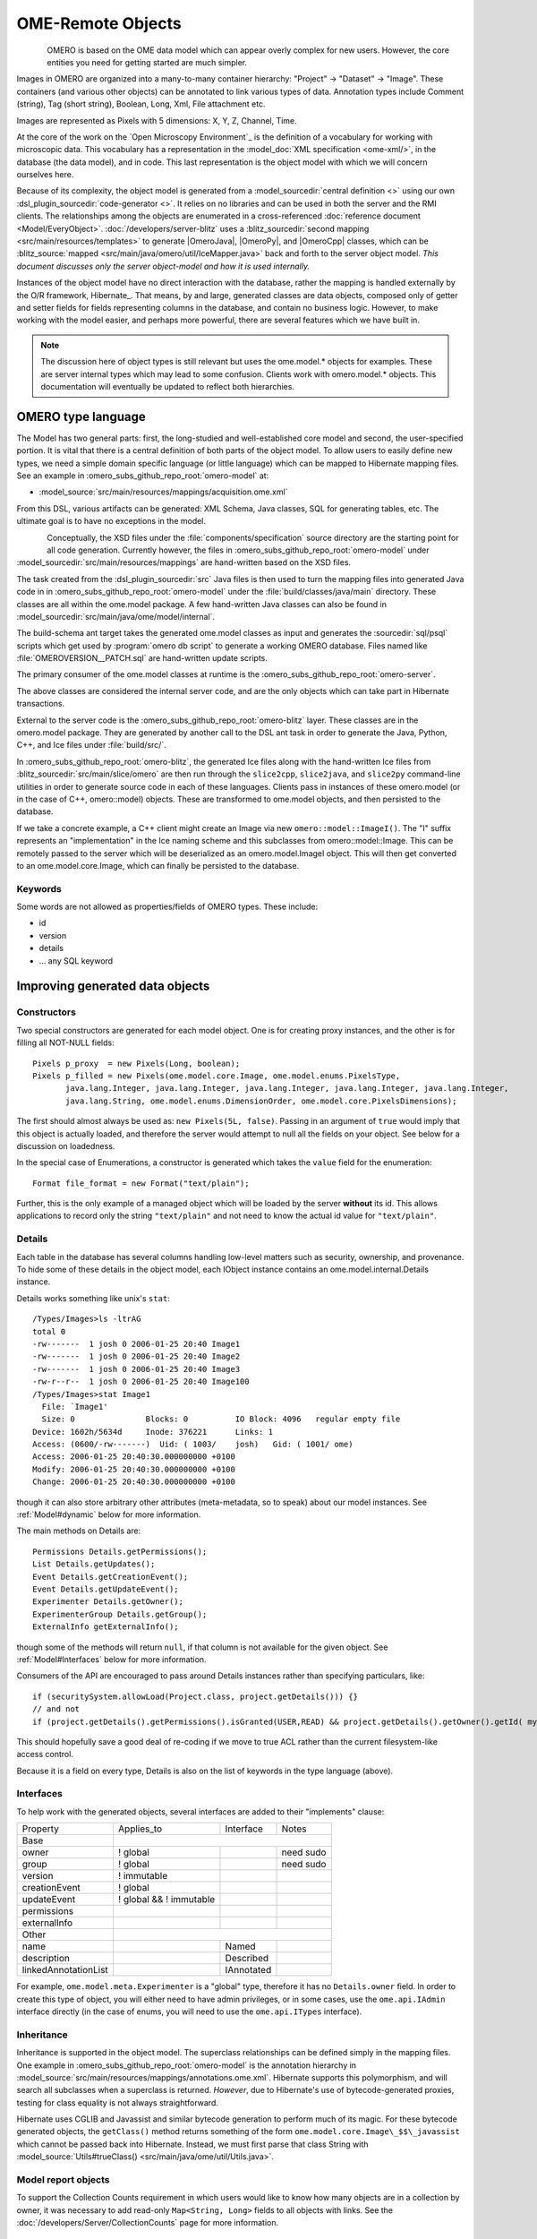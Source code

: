 OME-Remote Objects
==================

.. figure:: /images/developer-model-pdi.png
   :align: left
   :width: 60%
   :alt:

OMERO is based on the OME data model which can appear overly complex for
new users. However, the core entities you need for getting started are
much simpler.

Images in OMERO are organized into a many-to-many container hierarchy:
"Project" -> "Dataset" -> "Image". These containers (and various other
objects) can be annotated to link various types of data. Annotation
types include Comment (string), Tag (short string), Boolean, Long, Xml,
File attachment etc.

Images are represented as Pixels with 5 dimensions: X, Y, Z, Channel,
Time.

At the core of the work on the `Open Microscopy Environment`_ is the
definition of a vocabulary for working with microscopic data. This
vocabulary has a representation in the :model_doc:`XML specification <ome-xml/>`,
in the database (the data model), and in code. This last representation
is the object model with which we will concern ourselves here.

Because of its complexity, the object model is generated from a
:model_sourcedir:`central definition <>` using our own
:dsl_plugin_sourcedir:`code-generator <>`. It relies on no libraries
and can be used in both the server and the RMI clients. The
relationships among the objects are enumerated in a cross-referenced
:doc:`reference document <Model/EveryObject>`.
:doc:`/developers/server-blitz` uses a :blitz_sourcedir:`second mapping
<src/main/resources/templates>` to generate |OmeroJava|,
|OmeroPy|, and |OmeroCpp| classes, which can be :blitz_source:`mapped
<src/main/java/omero/util/IceMapper.java>` back and forth to the
server object model. *This document discusses only the server
object-model and how it is used internally.*

Instances of the object model have no direct interaction with the
database, rather the mapping is handled externally by the O/R framework,
Hibernate_. That means, by and large,
generated classes are data objects, composed only of getter and setter
fields for fields representing columns in the database, and contain no
business logic. However, to make working with the model easier, and
perhaps more powerful, there are several features which we have built in.

.. note::

    The discussion here of object types is still relevant but uses
    the ome.model.\* objects for examples. These are server internal types
    which may lead to some confusion. Clients work with omero.model.\*
    objects. This documentation will eventually be updated to reflect both
    hierarchies.

OMERO type language
-------------------

The Model has two general parts:
first, the long-studied and well-established core model and second, the
user-specified portion. It is vital that there is a central definition
of both parts of the object model. To allow users to easily define new
types, we need a simple domain specific language (or little language)
which can be mapped to Hibernate mapping files. See an example in :omero_subs_github_repo_root:`omero-model` at:

-  :model_source:`src/main/resources/mappings/acquisition.ome.xml`

From this DSL, various artifacts can be generated: XML Schema, Java
classes, SQL for generating tables, etc. The ultimate goal is to have no
exceptions in the model.

.. figure:: /images/model-generation.png
   :align: left
   :width: 60%
   :alt: Code generation steps figure from https://dx.doi.org/10.1038/nmeth.1896


Conceptually, the XSD files under the :file:`components/specification`
source directory are the starting point for all code generation. Currently
however, the files in :omero_subs_github_repo_root:`omero-model` under :model_sourcedir:`src/main/resources/mappings`
are hand-written based on the XSD files.

The task created from the :dsl_plugin_sourcedir:`src` Java files
is then used to turn the mapping files into generated Java code in in :omero_subs_github_repo_root:`omero-model` under the
:file:`build/classes/java/main` directory. These classes are all within the
ome.model package. A few hand-written Java classes can also be found in
:model_sourcedir:`src/main/java/ome/model/internal`.

The build-schema ant target takes the generated ome.model classes as
input and generates the :sourcedir:`sql/psql` scripts which get used by
:program:`omero db script` to generate a working OMERO database. Files named
like :file:`OMEROVERSION__PATCH.sql` are hand-written update scripts.

The primary consumer of the ome.model classes at runtime is the
:omero_subs_github_repo_root:`omero-server`.

The above classes are considered the internal server code, and are the only
objects which can take part in Hibernate transactions.

External to the server code is the :omero_subs_github_repo_root:`omero-blitz` layer. These classes are in the
omero.model package. They are generated by another call to the DSL ant task
in order to generate the Java, Python, C++, and Ice files under
:file:`build/src/`.

In :omero_subs_github_repo_root:`omero-blitz`, the generated Ice files along with the hand-written Ice files from
:blitz_sourcedir:`src/main/slice/omero` are then run through the
``slice2cpp``, ``slice2java``, and ``slice2py`` command-line utilities in
order to generate source code in each of these languages. Clients pass in
instances of these omero.model (or in the case of C++, omero::model) objects.
These are transformed to ome.model objects, and then persisted to the
database.

If we take a concrete example, a C++ client might create an Image via new
``omero::model::ImageI()``. The "I" suffix represents an "implementation" in
the Ice naming scheme and this subclasses from omero::model::Image. This can
be remotely passed to the server which will be deserialized as an
omero.model.ImageI object. This will then get converted to an
ome.model.core.Image, which can finally be persisted to the database.

Keywords
^^^^^^^^

Some words are not allowed as properties/fields of OMERO types. These
include:

-  id
-  version
-  details
-  … any SQL keyword

Improving generated data objects
--------------------------------

Constructors
^^^^^^^^^^^^

Two special constructors are generated for each model object. One is for
creating proxy instances, and the other is for filling all NOT-NULL
fields:

::

    Pixels p_proxy  = new Pixels(Long, boolean);
    Pixels p_filled = new Pixels(ome.model.core.Image, ome.model.enums.PixelsType, 
           java.lang.Integer, java.lang.Integer, java.lang.Integer, java.lang.Integer, java.lang.Integer, 
           java.lang.String, ome.model.enums.DimensionOrder, ome.model.core.PixelsDimensions);

The first should almost always be used as: ``new Pixels(5L, false)``.
Passing in an argument of ``true`` would imply that this object is
actually loaded, and therefore the server would attempt to null all the
fields on your object. See below for a discussion on loadedness.

In the special case of Enumerations, a constructor is generated
which takes the ``value`` field for the enumeration:

::

    Format file_format = new Format("text/plain");

Further, this is the only example of a managed object which will be
loaded by the server **without** its id. This allows applications to
record only the string ``"text/plain"`` and not need to know the actual id
value for ``"text/plain"``.


.. _model details property:

Details
^^^^^^^

Each table in the database has several columns handling low-level
matters such as security, ownership, and provenance. To hide some of
these details in the object model, each IObject instance contains an
ome.model.internal.Details instance.

Details works something like unix's ``stat``:

::

    /Types/Images>ls -ltrAG
    total 0
    -rw-------  1 josh 0 2006-01-25 20:40 Image1
    -rw-------  1 josh 0 2006-01-25 20:40 Image2
    -rw-------  1 josh 0 2006-01-25 20:40 Image3
    -rw-r--r--  1 josh 0 2006-01-25 20:40 Image100
    /Types/Images>stat Image1
      File: `Image1'
      Size: 0               Blocks: 0          IO Block: 4096   regular empty file
    Device: 1602h/5634d     Inode: 376221      Links: 1
    Access: (0600/-rw-------)  Uid: ( 1003/    josh)   Gid: ( 1001/ ome)
    Access: 2006-01-25 20:40:30.000000000 +0100
    Modify: 2006-01-25 20:40:30.000000000 +0100
    Change: 2006-01-25 20:40:30.000000000 +0100

though it can also store arbitrary other attributes (meta-metadata, so
to speak) about our model instances. See :ref:`Model#dynamic` below for more
information.

The main methods on Details are:

::

    Permissions Details.getPermissions();
    List Details.getUpdates();
    Event Details.getCreationEvent();
    Event Details.getUpdateEvent();
    Experimenter Details.getOwner();
    ExperimenterGroup Details.getGroup();
    ExternalInfo getExternalInfo();

though some of the methods will return :literal:`null`, if that column is not
available for the given object. See :ref:`Model#Interfaces` below for more
information.

Consumers of the API are encouraged to pass around Details instances
rather than specifying particulars, like:

::

    if (securitySystem.allowLoad(Project.class, project.getDetails())) {}
    // and not
    if (project.getDetails().getPermissions().isGranted(USER,READ) && project.getDetails().getOwner().getId( myId )) {…}

This should hopefully save a good deal of re-coding if we move to true
ACL rather than the current filesystem-like access control.

Because it is a field on every type, Details is also on the list of
keywords in the type language (above).

.. _Model#Interfaces:

Interfaces
^^^^^^^^^^

To help work with the generated objects, several interfaces are added to
their "implements" clause:

+------------------------+---------------------------+--------------+-------------+
| Property               | Applies\_to               | Interface    | Notes       |
+------------------------+---------------------------+--------------+-------------+
| Base                   |                                                        |
+------------------------+---------------------------+--------------+-------------+
| owner                  | ! global                  |              | need sudo   |
+------------------------+---------------------------+--------------+-------------+
| group                  | ! global                  |              | need sudo   |
+------------------------+---------------------------+--------------+-------------+
| version                | ! immutable               |              |             |
+------------------------+---------------------------+--------------+-------------+
| creationEvent          | ! global                  |              |             |
+------------------------+---------------------------+--------------+-------------+
| updateEvent            | ! global && ! immutable   |              |             |
+------------------------+---------------------------+--------------+-------------+
| permissions            |                           |              |             |
+------------------------+---------------------------+--------------+-------------+
| externalInfo           |                           |              |             |
+------------------------+---------------------------+--------------+-------------+
| Other                  |                                                        |
+------------------------+---------------------------+--------------+-------------+
| name                   |                           | Named        |             |
+------------------------+---------------------------+--------------+-------------+
| description            |                           | Described    |             |
+------------------------+---------------------------+--------------+-------------+
| linkedAnnotationList   |                           | IAnnotated   |             |
+------------------------+---------------------------+--------------+-------------+

For example, ``ome.model.meta.Experimenter`` is a "global" type,
therefore it has no ``Details.owner`` field. In order to create this
type of object, you will either need to have admin privileges, or in
some cases, use the ``ome.api.IAdmin`` interface directly (in the case
of enums, you will need to use the ``ome.api.ITypes`` interface).

.. _Model#Inheritance:

Inheritance
^^^^^^^^^^^

Inheritance is supported in the object model. The superclass
relationships can be defined simply in the mapping files. One example in :omero_subs_github_repo_root:`omero-model` is
the annotation hierarchy in 
:model_source:`src/main/resources/mappings/annotations.ome.xml`.
Hibernate supports this polymorphism, and will search all subclasses
when a superclass is returned. *However*, due to Hibernate's use of
bytecode-generated proxies, testing for class equality is not always
straightforward.

Hibernate uses CGLIB and Javassist and similar bytecode generation to
perform much of its magic. For these bytecode generated objects, the
``getClass()`` method returns something of the form
``ome.model.core.Image\_$$\_javassist`` which cannot be passed back into
Hibernate. Instead, we must first parse that class String with
:model_source:`Utils#trueClass() <src/main/java/ome/util/Utils.java>`.

Model report objects
^^^^^^^^^^^^^^^^^^^^

To support the Collection Counts
requirement in which users would like to know how many objects are in a
collection by owner, it was necessary to add read-only
``Map<String, Long>`` fields to all objects with links. See the 
:doc:`/developers/Server/CollectionCounts` page for more information.

.. _Model#dynamic:

Dynamic methods
^^^^^^^^^^^^^^^

Finally, because not all programming fits into the static programming
frame, the object model provides several methods for working dynamically
with all IObject subclasses.

fieldSet / putAt / retrieve
"""""""""""""""""""""""""""

Each model class contains a public final static String for each field in
that class (superclass fields are omitted). A copy of all these fields
is available through ``fieldSet()``. This field identifier can be used in
combination with the putAt and retrieve methods to store arbitrary data
in a class instance. Calls to ``putAt / retrieve`` with a string found in
fieldSet delegate to the traditional getters/setters. Otherwise, the
value is stored in lazily-initialized Map (if no data is stored, the
map is :literal:`null`).

acceptFilter
""""""""""""

An automation of calls to ``putAt / retrieve`` can be achieved by
implementing an ome.util.Filter. A Filter is a VisitorPattern-like
interface which not only visits every field of an object, but also has
the chance to replace the field value with an arbitrary other value.
Much of the internal functionality in OMERO is achieved through filters.

Limitations
"""""""""""

-  The filter methods override all standard checks such as
   IObject#isLoaded and so null-pointer exceptions etc. may be thrown.
-  The types stored in the dynamic map currently do not propagate to the
   :doc:`/developers/server-blitz` model objects, since not all
   java.lang.Objects can be converted.

Entity lifecycle
----------------

These additions make certain operations on the model objects easier and
cleaner, but they do not save the developer from understanding how each
object interacts with Hibernate. Each object has a defined lifecycle and
it is important to know both the origin (client, server, or backend) as
well as its current state to understand what will and can happen with
it.

States
^^^^^^

Each instance can be found in one of several states. Quickly, they are:

**transient**
    The entity has been created (``"new Image()"``) and not yet shown to the
    backend.
**persistent**
    The entity has been stored in the database and has a non-:literal:`null` id
    (``IObject.getId()``). Here Hibernate differentiates between detached,
    managed, and deleted entities. Detached entities do not take part in
    lazy-loading or dirty detection like managed entities do. They can,
    however, be re-attached (made "managed"). Deleted entities cannot
    take part in most of the ORM activities, and exceptions will be
    thrown if they are encountered.
**unloaded** (a reference, or proxy)
    To solve the common problem of lazy loading exceptions found in many
    Hibernate applications, we have introduced the concept of unloaded
    proxy objects which are objects with all fields nulled other than
    the id. Attempts to get or set any other property will result in an
    exception. The backend detects these proxies and restores their
    value before operating on the graph. There are two related states
    for collections -- :literal:`null` which is completely unloaded, and
    filtered in which certain items have been removed (more on this
    below).

.. figure:: /images/ObjectStates.png
    :align: center
    :alt: Object states

Identity, references, and versions
^^^^^^^^^^^^^^^^^^^^^^^^^^^^^^^^^^

Critical for understanding these states is understanding the concepts of
identity and versioning as it relates to ORM. Every object has an id
field that if created by the backend will not be :literal:`null`. However,
every table does not have a primary key field -- subclasses contain a foreign
key link to their superclass. Therefore all objects without an id are
assumed to be non-persistent (i.e. transient).

Though the id cannot be the sole decider of equality since there are issues
with the Java definition of equals() and hashCode(), we often perform lookups
based on the class and id of an instance. Here again caution must be
taken not to unintentionally use a possibly bytecode-generated subclass. See
the discussion under :ref:`Model#Inheritance` above.

Class/id-based lookup is in fact so useful that it is possible to take
an model object and call ``obj.unload()`` to have a "reference" --
essentially a placeholder for a model object that contains only an id.
Calls to any accessors other than get/setId will throw an exception. An
object can be tested for loadedness with ``obj.isLoaded()``.

A client can use unloaded instances to inform the backend that a certain
information is not available and should be filled in server-side. For
example, a user can do the following:

::

      Project p = new Project();
      Dataset d = new Dataset( new Long(1), false); // this means create an already unloaded instance
      p.linkDataset(d);
      iUpdate.saveObject(p);

The server, in turn, also uses references to replace backend proxies
that would otherwise throw ``LazyInitializationException``\ s on
serialization. Clients, therefore, must code with the expectation that
the leaves in an object graph may be unloaded. Extending a query with
"outer join fetch" will cause these objects to be loaded as well. For
example:

::

    select p from Project p
        left outer join fetch p.datasetLinks as links
        left outer join fetch links.child as dataset

but eventually in the complex OME metadata graph, it is certain that
something will remain unloaded.

Versions are the last piece to understanding object identity. Two
entities with the same id should not be considered equal if they have
differing versions. On each write operation, the version of an entity
is incremented. This allows us to perform optimistic locking so that two
users do not simultaneously edit the same object. That works so:

#. User A and User B retrieve Object X id=1, version=0.
#. User A edits Object X and saves it. Version is incremented to 1.
#. User B edits Object X and tries to save it. The SQL generated is:
   UPDATE table SET value = newvalue WHERE id = 1 and version = 0; which
   upates no rows.
#. The fact that no rows were altered is seen by the backend and an
   :literal:`OptimisticLockException` is thrown.

Identity and versioning make working with the object model difficult
sometimes, but guarantee that our data is never corrupted.


Working with the object model
-----------------------------

With these states in mind, it is possible to start looking at how to
actually use model objects. From the point of view of the server,
everything is either an assertion of an object graph (a "write") or a
request for an object graph (a "read"), whether they are coming from an
RMI client, an :doc:`server-blitz` client, or even being generated internally.

Writing
^^^^^^^

Creating new objects is as simple as instantiating objects and linking
them together. If all NOT-NULL fields are not filled, then a
``ValidationException`` will be thrown by the server:

::

       IUpdate update = new ServiceFactory().getUpdateService();
       Image i = new Image();
       try {
            update.saveObject(i);
       catch (ValidationException ve) {
            // not ok.
       }
       i.setName("image");
       return update.saveAndReturnObject(i); // ok.

Otherwise, the returned value will be the Image with its id field filled. This
works on arbitrarily complex graphs of objects:

::

       Image i = new Image("image-name"); // This constructor exists because "name" is the only required field.
       Dataset d = new Dataset("dataset-name");
       TagAnnotation tag = new TagAnnotation();
       tag.setTextValue("some-tag");
       i.linkDataset(d);
       i.linkAnnotation(tag);
       update.saveAndReturnObject(i);   

Reading
^^^^^^^

Reading is a similarly straightforward operation. From a simple id-based
lookup, ``iQuery.get(Experimenter.class, 1L)`` to a search for an
arbitrarily complex graph:

::

    Image i = iQuery.findByQuery("select i from Image i "+
         "join fetch i.datasetLinks as dlinks "+
         "join fetch i.annotationLinks as alinks "+
         "join fetch i.details.owner as owner "+
         "join fetch owner.details.creationEvent "+
         "where i.id = :id", new Parameters().addId(1L));

In the return graph, you are guaranteed that any two instances of the
same class with the same id are the same object. For example:

::

    Image i = …; // From query
    Dataset d = i.linkedDatasetList().get(0);
    Image i2 = d.linkedImageList().get(0);
    if (i.getId().equals(i2.getId()) {
      assert i == i2 : "Instances must be referentially equal";
    }

Reading and writing
^^^^^^^^^^^^^^^^^^^

Complications arise when you try to mix objects from different read
operations because of the difference in equality. In all but the most
straightforward applications, references to :literal:`IObject` instances from
different return graphs will start to intermingle. For example, when a
user logins in, you might query for all Projects belonging to the user:

::

    List<Project> projects = iQuery.findAllByQuery("select p from Project p where p.details.owner.omeName = someUser", null);
    Project p = projects.get(0);
    Long id = p.getId();

Later you might query for Datasets, and be returned some of the same
Projects again within the same graph. You have now possibly got two
versions of the Project with a given id within your application. And if
one of those Projects has a new Dataset reference, then Hibernate would
not know whether the object should be removed or not.

::

    Project oldProject = …; // Acquired from first query
    // Do some other work
    Dataset dataset = iQuery.findByQuery("select d from Dataset d "+
            "join fetch d.projectsLinks links "+
            "join fetch links.parent "+
            "where d.id = :id", new Parameters().addId(5L));
    Project newProject = dataset.linkedProjectList().get(0);
    assert newProject.getId().equals(oldProject.getId()) : "same object";
    assert newProject.sizeOfDatasetLinks() == oldProject.sizeOfDatasetLinks() :
            "if this is false, then saving oldProject is a problem";

Without optimistic locks, trying to save oldProject
would cause whatever Datasets were missing from it to be removed from
newProject as well. Instead, an ``OptimisticLockException`` is thrown
if a user tries to change an older reference to an entity. Similar
problems also arise in multi-user settings, when two users try to access
the same object, but it is not purely due to multiple users or even
multiple threads, but simply due to stale state. 

.. note:: 
    There is an issue with multiple users in which a 
    ``SecurityViolation`` is thrown instead of an ``OptimisticLockException``.

Various techniques to help to manage these duplications are:

-  Copy all data to your own model.
-  Return unloaded objects wherever possible.
-  Be very careful about the operations you commit and about the order
   they take place in.
-  Use a :literal:`ClientSession`.

Lazy loading
^^^^^^^^^^^^

An issue related to identity is lazy loading. When an object graph is
requested, Hibernate loads only the objects which are directly
requested. All others are replaced with proxy objects. Within the
Hibernate session, these objects are "active" and if accessed, they
will be automatically loaded. This is taken care of by the first-level
cache, and is also the reason that referential equality is guaranteed
within the Hibernate session. Outside of the session however, the
proxies can no longer be loaded and so they cannot be serialized to the
client.

Instead, as the return value passes through OMERO's AOP layer, they get
disconnected. Single-valued fields are replaced by an unloaded version:

::

    OriginalFile ofile = …; // Object to test
    if ( ! Hibernate.isInitialized( ofile.getFormat() ) {
      ofile.setFormat( new Format( ofile.getFormat().getId(), false) );
    }

Multi-valued fields, or collections, are simply nulled. In this case,
the :literal:`sizeOfXXX` method will return a value less than zero:

::

    Dataset d = …; // Dataset obtained from a query. Didn't request Projects
    assert d.sizeOfProjects() < 0 : "Projects should not be loaded";

This is why it is necessary to specify all "join fetch" clauses for
instances which are required on the client-side. See
:server_source:`ProxyCleanupFilter <src/main/java/ome/tools/hibernate/ProxyCleanupFilter.java>`
for the implementation.

Collections
^^^^^^^^^^^

More than just the nulling during serialization, collections pose
several interesting problems.

For example, a collection may be filtered on retrieval:

::

    Dataset d = iQuery.findByQuery("select d from Dataset d "+
            "join fetch d.projectLinks links "+
            "where links.parent.id > 2000", null);

Some ``ProjectDatasetLink`` instances have been filtered from the
projectLinks collection. If the client decides to save this collection
back, there is no way to know that it is incomplete, and Hibernate will
remove the missing Projects from the Dataset. It is the developer's
responsibility to know what state a collection is in. In the case of
links, discussed below, one solution is to use the link objects
directly, even if they are largely hidden with the API, but the problem
remains for 1-N collections.

.. _Model#Links:

Links
^^^^^

A special form of links collection model the many-to-many
relationship between two other objects. A Project can contain any number
of Datasets, and a Dataset can be in any number of Projects. This is
achieved by ``ProjectDatasetLinks``, which have a Project "parent" and a
Dataset "child" (the parent/child terms are somewhat arbitrary but are
intended to fit roughly with the users' expectations for those types).

It is possible to both add and remove a link directly:

::

    ProjectDatasetLink link = new ProjectDatasetLink();
    link.setParent( someProject );
    link.setChild(  someDataset );
    link = update.saveAndReturnObject( link );

    // someDataset is now included in someProject

    update.deleteObject(link);
    // or update.deleteObject(new ProjectDatasetLink(link.getId(), false)); // a proxy

    // Now the Dataset is not included,
    // __unless__ there was already another link.


However, it is also possible to have the links managed for you:

::

    someProject.linkDataset( someDataset ); // This creates the link
    update.saveObject( someProject ); // Notices added link, and saves it

    someProject.unlinkDataset( someDataset );
    update.saveObject( someProject ); // Notices removal, and deletes it

The difficulty with this approach is that ``unlinkDataset()`` will fail
if the someDataset which you are trying to remove is not referentially
equal. That is:

::

    someProject.linkDataset( someDataset );
    updatedProject = update.saveAndReturnObject( someProject );

    updatedProject.unlinkDataset( someDataset );
    update.saveObject( updateProject ); // will do __nothing__ !

does not work since someDataset is not included in updatedProject, but
rather updatedDataset with the same id is. Therefore, it would be
necessary to do something along the following lines of:

::

    updatedProject = …; // As before
    for (Dataset updatedDataset : updatedProject.linkedDatasetList() ) {
        if (updatedDataset.getId().equals( someDataset.getId() )) {
            updatedProject.unlinkDataset( updatedDataset );
        }
    }

The unlink method in this case, removes the link from both the
Project.datasetLinks collection as well as from the Dataset.projectLinks
collection. Hibernate notices that both collections are in agreement,
and deletes the ProjectDatasetLink (this is achieved via the
"delete-orphan" annotation in Hibernate). If only one side of the
collection has had its link removed, an exception will be thrown.

Synchronization
^^^^^^^^^^^^^^^

Another important point is that the model objects are in no way
synchronized. All synchronization must occur within application code.

Limitations
-----------

We try to minimize differences between the Model as described by the XML
specification and its implementation in the OMERO database but some Objects
may behave in a more restricted fashion within OMERO. Examples include:

-  ROIs and rendering settings can only belong to one Image

